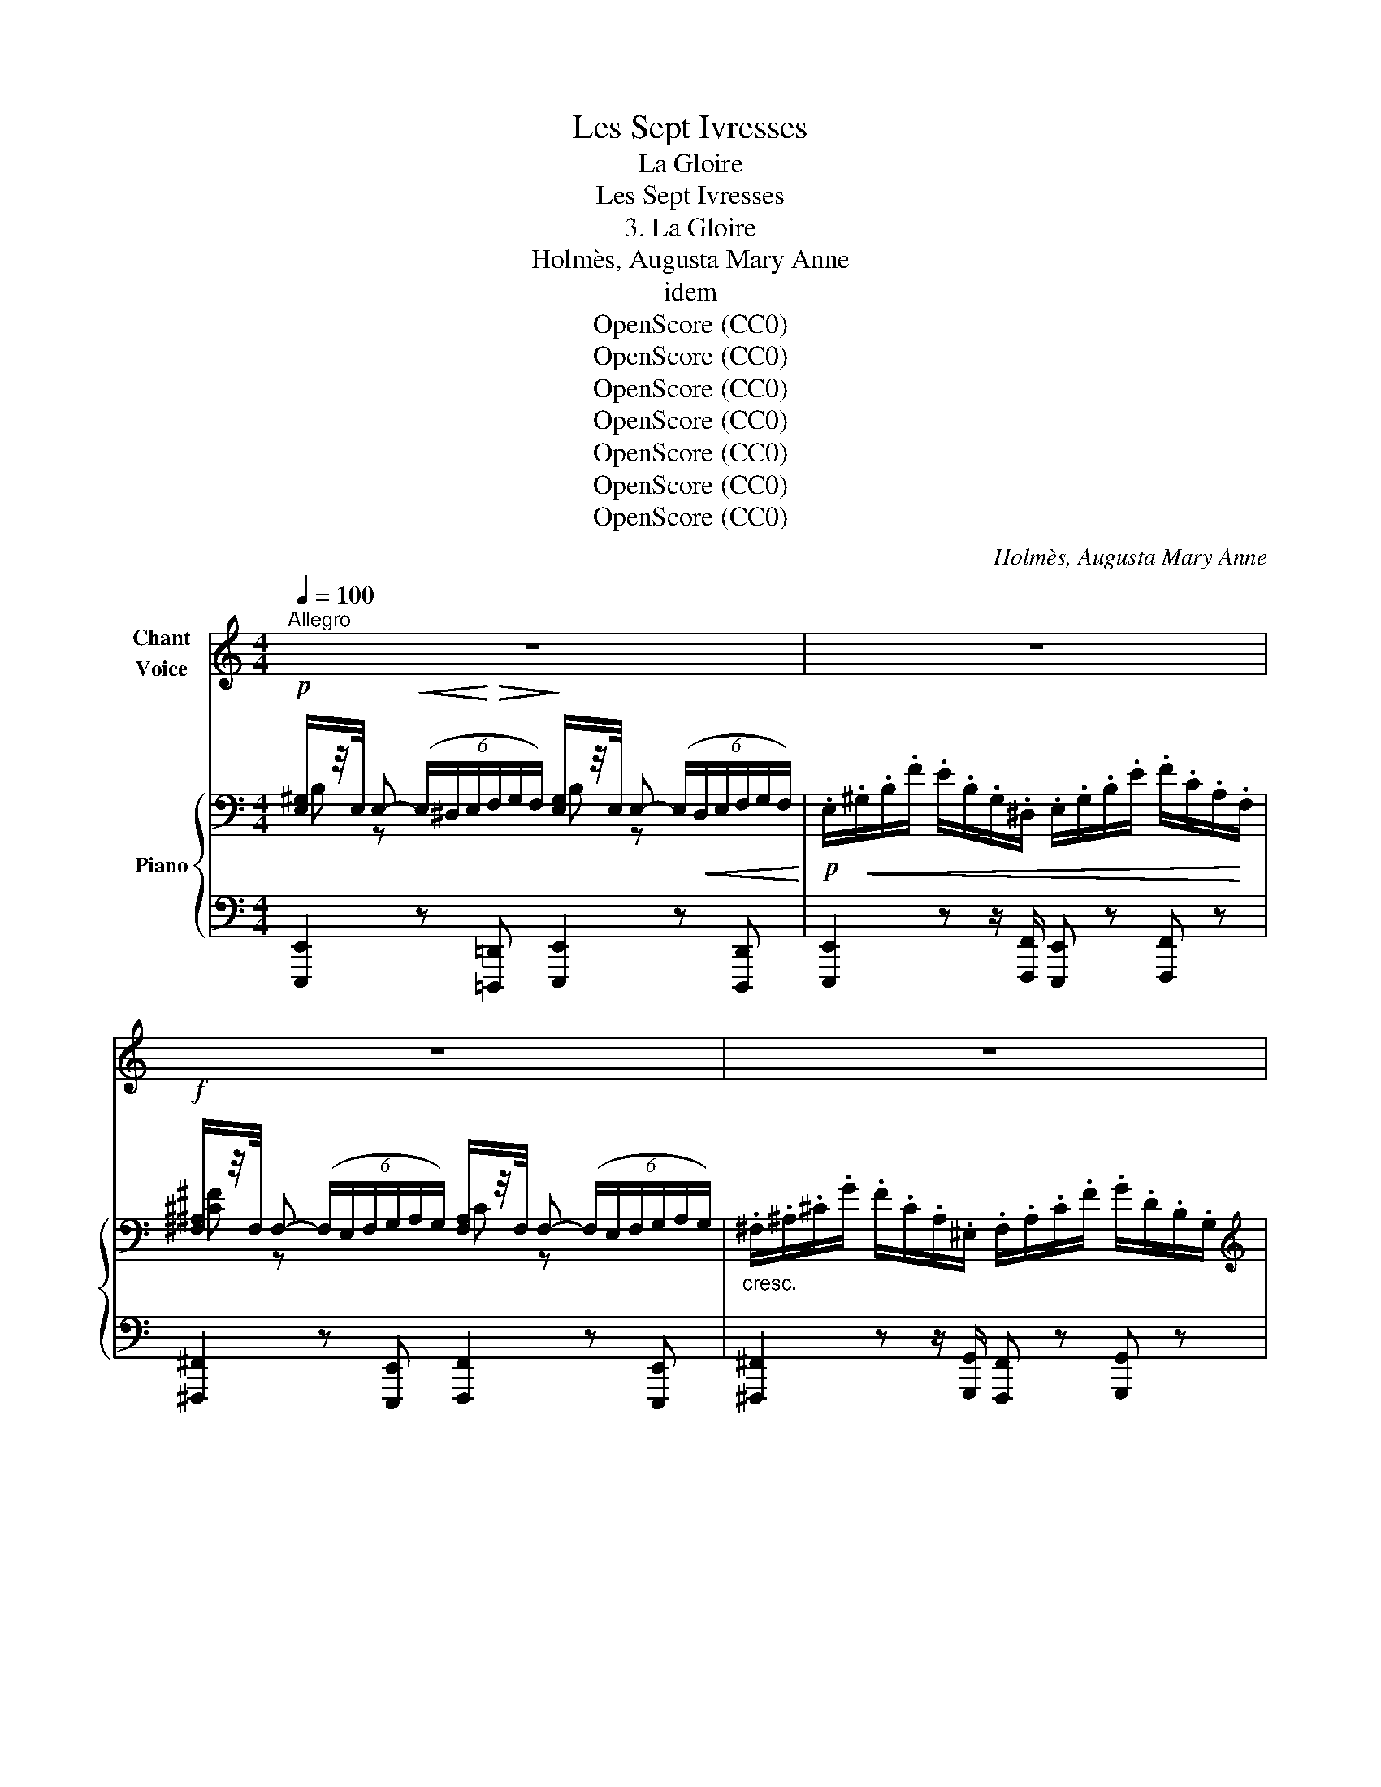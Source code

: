 X:1
T:Les Sept Ivresses
T:La Gloire
T:Les Sept Ivresses
T:3. La Gloire
T:Holmès, Augusta Mary Anne
T:idem
T:OpenScore (CC0)
T:OpenScore (CC0)
T:OpenScore (CC0)
T:OpenScore (CC0)
T:OpenScore (CC0)
T:OpenScore (CC0)
T:OpenScore (CC0)
C:Holmès, Augusta Mary Anne
Z:(Composer)
Z:OpenScore (CC0)
%%score 1 { ( 2 3 ) | ( 4 5 ) }
L:1/8
Q:1/4=100
M:4/4
K:C
V:1 treble nm="Chant\nVoice"
V:2 bass nm="Piano"
V:3 bass 
V:4 bass 
V:5 bass 
V:1
"^Allegro" z8 | z8 | z8 | z8 | z8 | z8 | z8 | z8 | z8 | z8 | z8 | z8 | z4 z2 z!f! _e || %13
w: ||||||||||||Que|
[K:Ab]"^più lento"[Q:1/4=92][Q:1/4=94] (a2 e c A) z/!mf! e/ =e ^d/ ^c/ | =e2 =B2 z B B _B/ A/ | %15
w: veu- lent ces cris? Quelle  est cet- te|fou- le Qui jus- qu'à mes|
"^cresc." e _c/ c/ _B3/2 A/ e e/ z/4 c/4 c B/ A/ | e _c/ e/ =e3/2 e/ (f4 ||[M:2/4] _g2)!p! g2 || %18
w: pieds comme un fleu- ve rou- le, Fai- sant é- cu-|\- mer sur sa clair- re hou-|\- le Des|
[M:4/4][Q:1/4=114]"^Moderato" (=g>e B4) f2 | e4- e2 z2 | z4 z2 z A | e2 B3/2 B/ e4- | %22
w: ger- * bes de|fleurs? _|J'en-|\- tends des hour- ras|
 e2 c3/2 c/ e3 c ||[K:Bb] f4- f2 z c | f2 d3/2 d/ f3 f | ^f2 ^c3/2 c/ f2 c3/2 c/ | %26
w: _ et je vois des|pleurs! _ Quel|mot re- ten- tit en|fol- les cla- meurs, Se mê-|
 ^f3 ^d f2 (3d^c =B |!f! (_g4 f2 e2) | B4- B2 z B | %29
w: lant aux voix d'in _ nom-|\- bra- * bles|chœurs _ Que|
"^allarg.   _     _     _     _     _"[Q:1/4=108] f2 (3:2:4d[Q:1/4=102] B z/ F/[Q:1/4=96] c4 | %30
w: scan _ dent la ly-|
"^a tempo"[Q:1/4=114] B2- B2 z B/ B/ _d2 | z2 z _d f2 z!f! f | a4- a2 z A || %33
w: re! _ C'est mon nom!|Mon nom! mon|nom! _ Le|
[K:Db]!ff!"^Maestoso" !>!g2 !>!a !>!g (3!>!f3/2 !>!e/ !>!d A F/ A/ | c2 c2 z2!f! f2- | %35
w: peuple en dé- li- re Les rois pros- ter-|nés, tous, tous,|
 f d/ B/ f4- f f | g2!<(! (3Bd g!<)! =g3 g | %37
w: _ peu- vent li- re Aux|cieux é- * cla- tants que|
"^allarg.   _          _          _          _          _          _"[Q:1/4=110] (!>!b!>!a) !>!=g[Q:1/4=102] !>!_g f d/!mf! A/[Q:1/4=114] B2- || %38
w: l'au- * be dé- chi- re, Mon nom|
[M:2/4] B c2 e ||[M:4/4] d4- d z!p! (3A z d | (c2 A) z/ e/ d z A2 | f e2 A _g2 f2 || %42
w: _ a- do-|\- ré! _ Ah! plus|loin, _ plus haut vers|l'E- ther sa- cré, D'un|
[M:3/4][Q:1/4=118]"^accel." e d/ e/[Q:1/4=119] d2[Q:1/4=120] g2 | %43
w: su- blime * élan je|
 f[Q:1/4=122] e/ f/[Q:1/4=124] e2[Q:1/4=125] a2 | %44
w: m'em- por- te- rai Si|
[Q:1/4=126] g f/ g/[Q:1/4=128] f2!f![Q:1/4=130] b2 |[Q:1/4=132] a g/ a/ g2[Q:1/4=126]"^rall." f d | %46
w: bien que, vi- vant, J'au-|rai pé- né- tré l'é- ter-|
[Q:1/4=118] A f e4-[Q:1/4=115] |[Q:1/4=110] e4 A2[Q:1/4=100] || %48
w: \- nel mys- tê-|* re!|
[M:4/4]!pp!"^Très lent et très doux"[Q:1/4=80] f f e d (g c) (3B A e | (f4 A2) z e | %50
w: Oui! c'est le nec- tar qui me dé- sal-|\- tè- re Le|
 (3f e f e3/2 d/ g4 | f3 c =d2!pp! a2- | a g f e e d (3A F A | (B c2 d2 e f) !fermata!z/ f/ | %54
w: Nimbe é- lar- git mon  front|ra- di- eux, Et|_ je suis as- sis loin de l'hum- ble|ter- * * * re, Plus|
"^rall.     _      _     _     _     _     _     _     _     _     _     _"!p! b8[Q:1/4=75][Q:1/4=70] | %55
w: haut|
 B2 e6 |[Q:1/4=96]"^dim." d8 | z8 | z8 | z8[Q:1/4=90][Q:1/4=84] | z8[Q:1/4=76][Q:1/4=66] | %61
w: que les|dieux!|||||
 z8[Q:1/4=30][Q:1/4=15] | z8 |] %63
w: ||
V:2
!p! [E,^G,]/z/4E,/4 E,-!<(! (6:4:6(E,/^D,/E,/!<)!!>(!F,/G,/F,/)!>)! [E,G,]/z/4E,/4 E,- (6:4:6(E,/!<(!D,/E,/F,/G,/F,/)!<)! | %1
!p! .E,/!<(!.^G,/.B,/.F/ .E/.B,/.G,/.^D,/ .E,/.G,/.B,/.E/ .F/.C/.A,/!<)!.F,/ | %2
!f! [^F,^A,]/z/4F,/4 F,- (6:4:6(F,/E,/F,/G,/A,/G,/) [F,A,]/z/4F,/4 F,- (6:4:6(F,/E,/F,/G,/A,/G,/) | %3
"_cresc." .^F,/.^A,/.^C/.G/ .F/.C/.A,/.^E,/ .F,/.A,/.C/.F/ .G/.D/.B,/.G,/ | %4
[K:treble] [_A,C_E_A]/>[CEA]/ [CEA] [EAc]/>[EAc]/ [EAc] [Ac_e]/>[Ace]/ [Ace] [ce_a]/>[cea]/ [cea] | %5
!ff! [c_e=a]/!>(!_a/g/_g/ f/e/_e/d/ _d/c/B/_B/ A/_G/_E/!>)!C/ | %6
!mp! [_B,DF_B]/>[DFB]/!<(! [DFB] [FBd]/>[FAd]/ [FAd] [Bdf]/>[Bdf]/ [Bdf]!<)! [df_b]/>[dfb]/ [dfb] | %7
!ff! [df=b]/!>(!_b/a/_a/ g/_g/f/e/ _e/d/_d/c/ =B/_A/F/!>)!D/ | %8
!f!!<(! [_E_Ac]/>[EGc]/ [EGc] [Ac_e]/>[Ace]/ [Ace] z!ff! !>![ce_a]!<)! !>![cfac']2 | %9
!f!!<(! [_Ac_e]/>[Ace]/ [Ace] [ce_a]/>[cea]/ [cea] z!<)!!ff! !>![eac'] !>![fac'f']2 | %10
"_cresc." [_E_Ac]/>[EAc]/ [EAc] [Ac_e]/>[Ace]/ [Ace] [ce_a]/>[cea]/ [cea] [eac']/>[eac']/ [eac'] | %11
!ff!!8va(! [gc'_e']/>[gc'e']/ [gc'e'] [gc'e']/>[gc'e']/ [gc'e'] [gc'e']/>[gc'e']/ [gc'e'] [gc'e']/>[gc'e']/ [gc'e'] | %12
"_marcato" [gc'_e']/>[gc'e']/ [gc'e'] [gc'e']/>[gc'e']/ [gc'e'] [g_d'e']/>[gd'e']/ [gd'e'] [gd'e']/>[gd'e']/ [gd'e'] || %13
[K:Ab]!ff! [ac'a']!8va)! z!p! !//-!e2 c2 !///-!=d =B | !//-!=d2 =B2 !//-!d2 B2 | %15
"_cresc." !///-!e _c !///-!=d =B !///-!e c !///-!d B | !///-!e _c !///-!=d B !//-!d2 B2 || %17
[M:2/4] [ce] z z2 || %18
[M:4/4] (6:4:6(b/=g/f/e/f/g/) b/z/!arpeggio![gg']/ z/ (6:4:6(b/a/f/=d/f/a/) c'/z/[ff']/ z/ | %19
!pp!!<(! (6:4:6(e/d/B/G/B/d/)!<)! f/z/!arpeggio![Bb]/ z/!<(! (6:4:6(e/d/B/G/B/d/)!<)! f/z/!arpeggio![Bb]/ z/ | %20
!<(! e!arpeggio![cc']-!<)! (3([cc']ba (3efe (3cBA) | %21
!p! (6:4:6(e/!<(!d/B/G/B/d/)!<)!!mp! f/z/!arpeggio![Bb]/ z/ (6:4:6(e/d/B/G/B/d/) f/z/!arpeggio![Bb]/ z/ | %22
!<(! e!arpeggio![cc']-!<)! (3([cc']ba (3efe (3cBA) || %23
[K:Bb]!<(!"_cresc." (6:4:6(f/e/c/=A/c/e/)!<)! g/z/!arpeggio![cc']/ z/ (6:4:6(f/e/c/A/c/e/) g/z/!arpeggio![cc']/ z/ | %24
!<(! f !arpeggio![dd']- (3([dd']c'!<)!b!>(! (3fgf (3dc!>)!B) | %25
 (6:4:6(^f/=e/^c/^A/c/e/) ^g/z/!arpeggio![c^c']/ z/ (6:4:6(f/e/c/A/c/e/) g/z/!arpeggio![cc']/ z/ | %26
!<(! ^f!arpeggio![^d^d']-!<)! (3([dd']^c'=b (3f^gf (3^d^c=B) | %27
!f!!<(! (3(_e/c/=A/)_g/ z/ (3(g/e/c/)a/ z/ (3(a/g/e/)c'/ z/ (3(c'/a/g/)e'/!<)! z/ | %28
!f! b!arpeggio![gg']- (3([gg']f'e' (3bc'b (3gfe | %29
"_allarg.   _     _     _     _     _" [Bd]) z z2 !arpeggio![Gcef] z !arpeggio![Acef] z | %30
 z[K:bass] =E,/4G,/4B,/4_D/4[K:treble]!<(! (6:4:6=E/4G/4B/4 _d/4E/4G/4(6:4:6B/4d/4=e/4g/4b/4_d'/4!<)! =e'2 z2 | %31
 x8 |!f! !arpeggio![Acfa] z!8va(! !arpeggio![ac'f'a']!8va)! z z4 || %33
[K:Db]!ff!!8va(! !>![gc'g']!>![bc'b']!>![ac'a']!>![gc'g'] !>![fd'f']!8va)! z [Adf] z | %34
 !arpeggio![=EBc=e] z !arpeggio![cebc'] z !arpeggio![F=Acf] z !arpeggio![f=ac'f'] z | %35
!f! !arpeggio![FBdf] z !arpeggio![fbd'f'] z z4 | %36
!f!!8va(! !arpeggio![gbd'g']2 z2 !arpeggio![=gbd'=g']2 z2 | %37
!ff!"_allarg.   _          _          _          _          _          _          _" !>![bc'b']!>![ac'a']!>![=gc'=g']!>![_gc'_g'] !>![fd'f']!8va)! z!p! [B,DEG]2- || %38
[M:2/4] [B,DEG] [CGA] z2 ||[M:4/4]!pp! z f'e'd' (3(aba) (3(fed) |!p! (([c_g]4 [_cf]4-)) | %41
 [_cf] g3 (3gab [f_c']2- ||[M:3/4]"_accel.  e  cresc." [f_c']2 (3b_c'_d' e'2- | e'2 (3c'd'e' f'2- | %44
 f'2!8va(! (3d'e'f' g'2- | g'2 (3!>!e'!>!f'!>!g'"_rall." a'2- |!pp! a'2 (b' c''2 d''- | %47
 d'' =d''2 e''2 =e'') ||[M:4/4]!pp! !arpeggio![f'a'f'']!8va)!(f'e'd'{/g} g'c' (3(bae')) | %49
!pp!{fa} (f'2 e'd'{/g} g'c' (3bae') | %50
!8va(! (!arpeggio![f_c'f']2 !arpeggio![_c'_c'']2 !arpeggio![bb']2 (3a'g'd') | %51
!<(! ([=af']2 g'=a' [=d'b']2!<)! c''=d'' | %52
!>(! !arpeggio![e'e'']2 !arpeggio![f'f'']!arpeggio![g'g'']!>)!!pp! !arpeggio![a'a'']2)!8va)! z2 | %53
!pp! ((!arpeggio![C-E-GB]6 [CEF=A])) z | x x/!>(! E/4G/4B/4d/4e/4g/4b/4d'/4e'/4g'/4 b'!>)! z z2 | %55
 z2 !arpeggio![CGA]2 z4 |!pp!{/f} (f'2 e'd' (3aba (3fed) | %57
!<(! !arpeggio![Gca] (5:4:5(g/4e/4c/4e/4g/4 b/)!<)!!mp! z/!pp! !arpeggio![ee']/ z/!<(! !arpeggio![Gca] (5:4:5(g/4e/4c/4e/4g/4 b/)!<)!!mp! z/!p! !arpeggio![ee']/ z/ | %58
!p! (3!arpeggio![dfa] z!8va(! (!arpeggio![f'f'']-!>(! (3[f'f'']e''d'' (3a'b'a' (3f'e'd')!>)! | %59
 (3:2:2z2!>(! (!arpeggio![a'd''a'']- (3[a'd''a'']f''e'' (3d''e''d'' (3a'f'd') | %60
"_rall.   e   dim.   _          _          _         _          _          _          _         _          _          _          _" a'/ z/ (e'/4d'/4a/4f/4 f'/) z/ (g'/4f'/4d'/4a/4 a'/) z/ (b'/4a'/4f'/4d'/4 d''/) z/ (e''/4d''/4a'/4f'/4 | %61
 f''2) z (e''/4d''/4a'/4f'/4 f''2) z (e''/4d''/4a'/4f'/4!>)! |!ppp! f''2)!8va)! z2 !fermata!z4 |] %63
V:3
 B, z x2 B, z x2 | x8 | [^C^F] z x2 C z x2 | x8 |[K:treble] x8 | x8 | x8 | x8 | x8 | x8 | x8 | %11
!8va(! x8 | x8 ||[K:Ab] x!8va)! x7 | x8 | x8 | x8 ||[M:2/4] x4 ||[M:4/4] x8 | x8 | x8 | x8 | x8 || %23
[K:Bb] x8 | x8 | x8 | x8 | x8 | x8 | x8 | x[K:bass] x[K:treble] x6 | x8 | x2!8va(! x!8va)! x5 || %33
[K:Db]!8va(! x5!8va)! x3 | x8 | x8 |!8va(! x8 | x5!8va)! x3 ||[M:2/4] x4 || %39
[M:4/4] [DFA]2- [DFA] z x4 | x8 | x d2 =c- c2 x2 ||[M:3/4] x2 _g2 g2- | g2 a2 a2- | %44
 a2!8va(! b2- b2- | b2 b2 d'2- | d'2 (!arpeggio!d'4 | c'2) z2 z2 ||[M:4/4] x!8va)! x7 | x8 | %50
!8va(! x8 | x8 | x6!8va)! x2 | x8 | x8 | x8 | x8 | x8 | x4/3!8va(! x20/3 | x8 | x8 | x8 | %62
 x2!8va)! x6 |] %63
V:4
 [E,,,E,,]2 z [=D,,,=D,,] [E,,,E,,]2 z [D,,,D,,] | %1
 [E,,,E,,]2 z z/ [F,,,F,,]/ [E,,,E,,] z [F,,,F,,] z | %2
 [^F,,,^F,,]2 z [E,,,E,,] [F,,,F,,]2 z [E,,,E,,] | %3
 [^F,,,^F,,]2 z z/ [G,,,G,,]/ [F,,,F,,] z [G,,,G,,] z | %4
 [_A,,,_A,,]/ z/ [C,_E,_A,] z [E,A,C] z [A,CE] z[K:treble] [C_E_A] | %5
!ped! [C_E=A]/_A/!ped-up!G/_G/ F/E/_E/D/ _D/C/B,/_B,/[K:bass] A,/_G,/_E,/C,/ | %6
 [_B,,,_B,,]/ z/ [D,F,_B,] z [F,B,D] z [B,DF] z[K:treble] [DF_B] | %7
!ped! [DF=B]/_B/A/!ped-up!_A/ G/_G/F/_F/ _E/D/_D/C/ =B,/_A,/F,/D,/ | %8
[K:bass] [_E,,_E,]2 z [E,_A,C] z !>![E,A,C] !>![F,A,C]2 | %9
 [_E,,_E,]2 z [E,_A,C] z !>![E,A,C] !>![F,A,C]2 | %10
 [_E,,_E,]/ z/ [E,_A,C]2[K:treble] [A,C_E]2 [CE_A]2 [EAc] | %11
[K:bass] [_E,,_E,] z[K:treble] !>![_EGc]4- !>![EGc]2 | !>!c!>!G !>!_E/>!>!F/!>!G !>!_B2 !>!E2 || %13
[K:Ab][K:bass] [A,,,A,,] z[K:treble] !//-!E2 A2 !///-!=E ^G | !//-!=E2 ^G2 !//-!E2 G2 | %15
 !///-!E A !///-!=E ^G !///-!_E _A !///-!=E ^G | !///-!_E A !///-!=E ^G !//-!F2 G2 || %17
[M:2/4] [^F=A] z z2 || %18
[M:4/4][K:bass] B,, !arpeggio![B,EG] z !arpeggio![B,EG] B,, !arpeggio![B,=DA] z !arpeggio![B,DA] | %19
!ped! E,,E,- E,!ped-up! !arpeggio![B,DEG]/ z/!ped! E,,E,- E,!ped-up! !arpeggio![B,DEG]/ z/ | %20
 E,,!ped! !arpeggio![E,A,C]- (3([E,A,C]B,A, (3E,F,E, (3CB,A,)!ped-up! | %21
 E,,E,- E, !arpeggio![B,DEG]/ z/ E,,E,- E, !arpeggio![B,DEG]/ z/ | %22
 E,,!ped! !arpeggio![E,A,C]- (3([E,A,C]B,A, (3E,F,E,!ped-up! (3CB,A,) || %23
[K:Bb] F,,F,- F, !arpeggio![G,A,CE]/ z/ F,,F,- F, !arpeggio![G,A,CE]/ z/ | %24
 F,, [F,B,D]- (3([F,B,D]CB, (3F,G,F, (3DCB,) | %25
 ^F,,^F,- F, !arpeggio![^G,^A,^C=E]/ z/ F,,F,- F, !arpeggio![G,^A,CE]/ z/ | %26
 ^F,, !arpeggio![^F,=B,^D]- (3([F,B,D]^CB, (3F,^G,F, (3^D^C=B,) | %27
[K:treble] z !arpeggio![A,CE_G] z !arpeggio![CEGA] z !arpeggio![EGAc] z !arpeggio![GAce] | %28
[K:bass]!ped! z !arpeggio![B,EG]- (3[B,EG]FE (3B,CB, (3G,F,E,!ped-up! | %29
 F, z z2 [F,,F,] z [F,,F,] z |!p!"^a tempo"!ped! (=E,,/4G,,/4B,,/4_D,/4) z z2!ped-up! z4 | %31
!ped! (9:8:9(F,,/4B,,/4_D,/4!<(![I:staff -1] F,/4B,/4_D/4F/4B/4_d/4!ped-up! (7:4:7f/F/B/d/f/b/_d'/!<)! f'2)[I:staff +1] x2 | %32
!ped! [A,,,A,,] z !arpeggio![A,CF] z!ped-up! z4 || %33
[K:Db] [A,,,A,,]/ z/ (3(A,/C/E/ G) z [D,,D,] z !arpeggio![A,DF] z | %34
 [C,,C,] z !arpeggio![G,B,C=E] z [F,,F,] z[K:treble] !arpeggio![CEF=A] z | %35
!ped! [B,B] z[K:treble] !arpeggio![DFBd]!ped-up! z z4 | %36
!ped! !arpeggio![B,DGB]2 z2!ped-up!!ped! !arpeggio![B,DE=GB]2 z2!ped-up! | %37
[K:bass] z2 !>![A,C=G]!>![A,EA] !>![A,DFA] z [A,,,A,,]2- ||[M:2/4] [A,,,A,,] [A,,,A,,] z2 || %39
[M:4/4] [D,,D,] (3(A,/D/F/ A2) [F,,F,] (3(A,/D/F/ A2) |[K:treble] [EA]4 [FA]4- | %41
 [FA] B2 A- A2 [Ad]2- ||[M:3/4] [Ad]2 d2 e2- | e2 e2 f2- | f2 f2 g2- | g2 x4 | x6 | %47
 !arpeggio![Ae_g]4 z2 || %48
[M:4/4][K:bass]!ped! [D,,D,] z/4 (A,/4D/4F/4 A)!ped-up! z [E,,E,] z/4 (A,/4C/4E/4 G) z | %49
!ped! [D,,D,] z/4 (A,/4D/4F/4 A)!ped-up! z!ped! [E,,E,] z/4 (A,/4C/4E/4 G)!ped-up! z | %50
!ped! [D,,D,] z/4 (A,/4D/4F/4 A)!ped-up! z!ped! [G,,G,] z/4 (B,/4D/4G/4 B)!ped-up! z | %51
!ped! [F,,F,][K:] z/4 (E/4G/4A/4 =c)!ped-up! z[K:bass]!ped! B,, z/4 (B,/4=D/4F/4 A)!ped-up! z | %52
!ped! [G,,G,] z/4 (B,/4D/4G/4 B)!ped-up! z[K:treble] !arpeggio![A,DFA]2 z2 |[K:bass] (A,6 =A,) z | %54
!pp!!ped! E,/4G,/4"^rall.   _          _          _          _          _          _          _"B,/4D/4 x/ x/!ped-up! x2 z4 | %55
 z2!pp! A,2 z4 | [D,,D,]!ped! z/4 (A,/4D/4F/4 A) z [F,,F,] z/4 (A,/4D/4F/4 A)!ped-up! z | %57
!ped! !arpeggio![E,,E,]2 z !arpeggio![B,CEG]/!ped-up! z/!ped! [A,,A,]2 z !arpeggio![B,CEG]/!ped-up! z/ | %58
!ped! (3:2:2z2 F- (3FED (3A,B,A, (3F,!ped-up!E,D,- | %59
!pp!!ped! (3D, z"^rall." (!arpeggio![A,DFA]- (3[A,DFA]FE (3DED (3A,!ped-up!F,D,) | %60
 A,2[K:treble]"_una corda"!ped! !arpeggio![DFAd]2!ped-up!!ped! !arpeggio![FAdf]2!ped-up!!ped! !arpeggio![Adfa]2!ped-up! | %61
!ped! !arpeggio![dfad']2!ped-up! z2!ped! !arpeggio![fad'f']2!ped-up! z2 | %62
!ped! !arpeggio![bd'f']2!ped-up! z2 !fermata!z4 |] %63
V:5
 x8 | x8 | x8 | x8 | x7[K:treble] x | x6[K:bass] x2 | x7[K:treble] x | x8 |[K:bass] x8 | x8 | %10
 x3[K:treble] x5 |[K:bass] x2[K:treble] x6 | x8 ||[K:Ab][K:bass] x2[K:treble] x6 | x8 | x8 | x8 || %17
[M:2/4] x4 ||[M:4/4][K:bass] x8 | x8 | x8 | x8 | x8 ||[K:Bb] x8 | x8 | x8 | x8 |[K:treble] x8 | %28
[K:bass] [B,,B,]4- [B,,B,]2 z2 | x8 | x8 | x z z2 z4 | x8 ||[K:Db] x8 | x6[K:treble] x2 | %35
 x2[K:treble] x6 | x8 |[K:bass] [A,,,A,,]4- [A,,,A,,]2 x2 ||[M:2/4] x4 ||[M:4/4] x8 | %40
[K:treble] x8 | x E2- E x2 x2 ||[M:3/4] x2 B4- | B2 c4- | c2 d4- | d2 [eg]2 !arpeggio![Adf]2- | %46
 [Adf]2 !arpeggio![=Gd=g]4 | x6 ||[M:4/4][K:bass] x8 | x8 | x8 | x[K:] x3[K:bass] x4 | %52
 x4[K:treble] x4 |[K:bass] x8 | x8 | x8 | x8 | x8 | [D,,D,]4- [D,,D,]2 z2 | D,,4- D,,2 z2 | %60
 x2[K:treble] x6 | x8 | x8 |] %63

